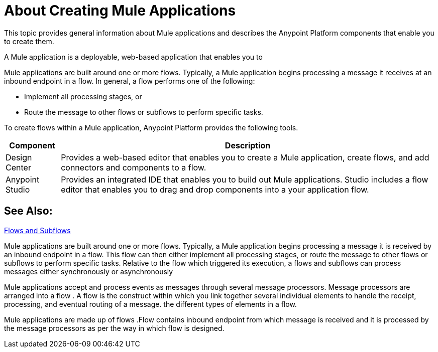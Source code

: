 = About Creating Mule Applications

This topic provides general information about Mule applications and describes the Anypoint Platform components that enable you to create them.

A Mule application is a deployable, web-based application that enables you to 

Mule applications are built around one or more flows. Typically, a Mule application begins processing a message it receives at an inbound endpoint in a flow. In general, a flow performs one of the following:

* Implement all processing stages, or 
* Route the message to other flows or subflows to perform specific tasks.

To create flows within a Mule application, Anypoint Platform provides the following tools.

[%header%autowidth.spread]
|===
| Component | Description
| Design Center | Provides a web-based editor that enables you to create a Mule application, create flows, and add connectors and components to a flow.
| Anypoint Studio | Provides an integrated IDE that enables you to build out Mule applications. Studio includes a flow editor that enables you to drag and drop components into a your application flow.
|===


== See Also:

link:/mule-user-guide/v/3.9/flows-and-subflows[Flows and Subflows]


Mule applications are built around one or more flows. Typically, a Mule application begins processing a message it is received by an inbound endpoint in a flow. This flow can then either implement all processing stages, or route the message to other flows or subflows to perform specific tasks. Relative to the flow which triggered its execution, a flows and subflows can process messages either synchronously or asynchronously

Mule applications accept and process events as messages through several message processors. Message processors are arranged into a flow . A flow is the construct within which you link together several individual elements to handle the receipt, processing, and eventual routing of a message. the different types of elements in a flow.

Mule applications are made up of flows .Flow contains inbound endpoint from which message is received and it is processed by the message processors as per the way in which flow is designed.
